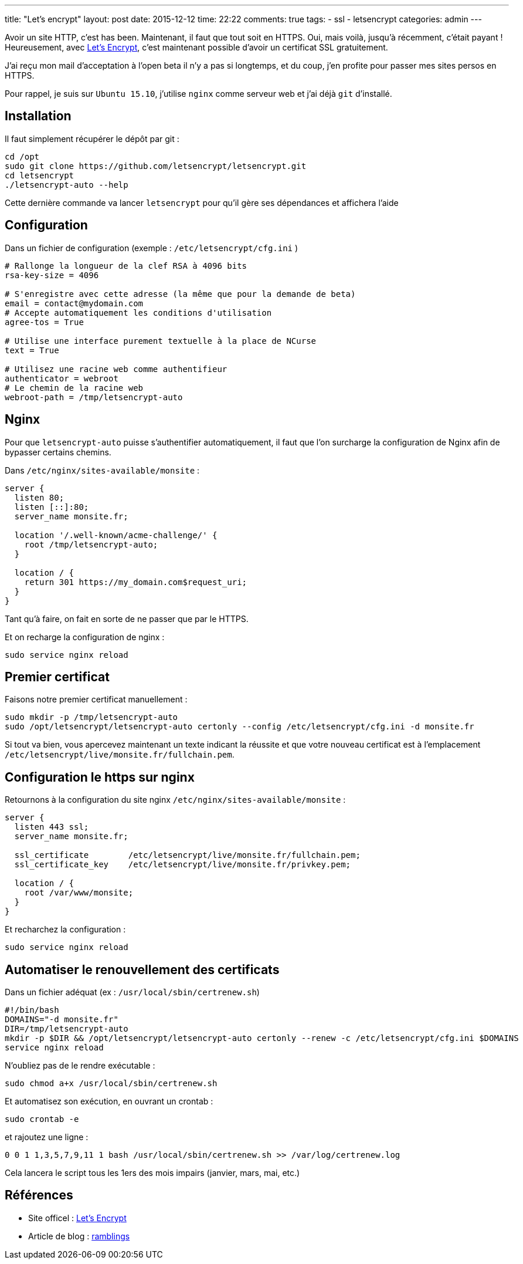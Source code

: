 ---
title: "Let's encrypt"
layout: post
date: 2015-12-12
time: 22:22
comments: true
tags: 
  - ssl
  - letsencrypt
categories: admin
---

Avoir un site HTTP, c'est has been. Maintenant, il faut que tout soit en HTTPS. Oui, mais voilà, jusqu'à récemment, c'était payant ! Heureusement, avec https://letsencrypt.org/[Let's Encrypt], c'est maintenant possible d'avoir un certificat SSL gratuitement.

J'ai reçu mon mail d'acceptation à l'open beta il n'y a pas si longtemps, et du coup, j'en profite pour passer mes sites persos en HTTPS.

Pour rappel, je suis sur `Ubuntu 15.10`, j'utilise `nginx` comme serveur web et j'ai déjà `git` d'installé.

== Installation

Il faut simplement récupérer le dépôt par git :

[source, bash]
----
cd /opt
sudo git clone https://github.com/letsencrypt/letsencrypt.git
cd letsencrypt
./letsencrypt-auto --help
----

Cette dernière commande va lancer `letsencrypt` pour qu'il gère ses dépendances et affichera l'aide


== Configuration

Dans un fichier de configuration (exemple : `/etc/letsencrypt/cfg.ini` )

[source, ini]
----
# Rallonge la longueur de la clef RSA à 4096 bits
rsa-key-size = 4096

# S'enregistre avec cette adresse (la même que pour la demande de beta)
email = contact@mydomain.com
# Accepte automatiquement les conditions d'utilisation
agree-tos = True

# Utilise une interface purement textuelle à la place de NCurse
text = True

# Utilisez une racine web comme authentifieur
authenticator = webroot
# Le chemin de la racine web
webroot-path = /tmp/letsencrypt-auto
----

== Nginx

Pour que `letsencrypt-auto` puisse s'authentifier automatiquement, il faut que l'on surcharge la configuration de Nginx afin de bypasser certains chemins.

Dans `/etc/nginx/sites-available/monsite` :

----
server {
  listen 80;
  listen [::]:80;
  server_name monsite.fr;

  location '/.well-known/acme-challenge/' {
    root /tmp/letsencrypt-auto;
  }

  location / {
    return 301 https://my_domain.com$request_uri;
  }
}
----

Tant qu'à faire, on fait en sorte de ne passer que par le HTTPS.

Et on recharge la configuration de nginx :

[source, bash]
----
sudo service nginx reload
----

## Premier certificat

Faisons notre premier certificat manuellement : 

[source, bash]
----
sudo mkdir -p /tmp/letsencrypt-auto
sudo /opt/letsencrypt/letsencrypt-auto certonly --config /etc/letsencrypt/cfg.ini -d monsite.fr
----

Si tout va bien, vous apercevez maintenant un texte indicant la réussite et que votre nouveau certificat est à l'emplacement `/etc/letsencrypt/live/monsite.fr/fullchain.pem`.

== Configuration le https sur nginx

Retournons à la configuration du site nginx `/etc/nginx/sites-available/monsite` :

[source]
----
server {
  listen 443 ssl;
  server_name monsite.fr;

  ssl_certificate        /etc/letsencrypt/live/monsite.fr/fullchain.pem;
  ssl_certificate_key    /etc/letsencrypt/live/monsite.fr/privkey.pem;

  location / {
    root /var/www/monsite;
  }
}
----

Et recharchez la configuration :

[source, bash]
----
sudo service nginx reload
----

== Automatiser le renouvellement des certificats

Dans un fichier adéquat (ex : `/usr/local/sbin/certrenew.sh`)

[source, bash]
----
#!/bin/bash
DOMAINS="-d monsite.fr"
DIR=/tmp/letsencrypt-auto
mkdir -p $DIR && /opt/letsencrypt/letsencrypt-auto certonly --renew -c /etc/letsencrypt/cfg.ini $DOMAINS
service nginx reload
----

N'oubliez pas de le rendre exécutable :

[source, bash]
----
sudo chmod a+x /usr/local/sbin/certrenew.sh
----

Et automatisez son exécution, en ouvrant un crontab :

[source, bash]
----
sudo crontab -e
----

et rajoutez une ligne :

[source]
----
0 0 1 1,3,5,7,9,11 1 bash /usr/local/sbin/certrenew.sh >> /var/log/certrenew.log
----

Cela lancera le script tous les 1ers des mois impairs (janvier, mars, mai, etc.) 

== Références

 * Site officel : https://letsencrypt.org/[Let's Encrypt]
 * Article de blog : https://overflow.no/blog/2015/12/04/fully-automated-https-with-certificates-from-lets-encrypt/[ramblings]


